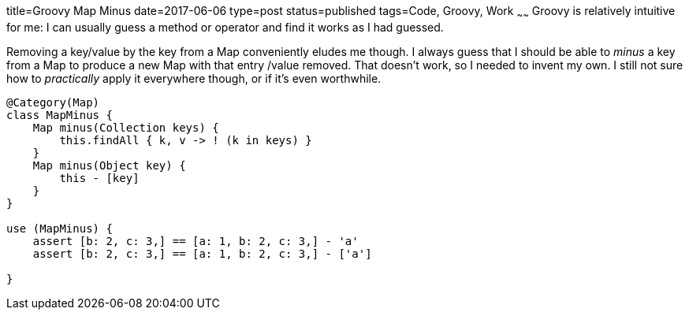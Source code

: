 title=Groovy Map Minus
date=2017-06-06
type=post
status=published
tags=Code, Groovy, Work
~~~~~~
Groovy is relatively intuitive for me:
I can usually guess
a method or operator
and find it works
as I had guessed.

Removing a key/value by the key
from a Map conveniently
eludes me though.
I always guess that I should be able
to _minus_ a key from a Map
to produce a new Map
with that entry /value removed.
That doesn't work,
so I needed to invent my own.
I still not sure how to _practically_
apply it everywhere though,
or if it's even worthwhile.

----
@Category(Map)
class MapMinus {
    Map minus(Collection keys) {
        this.findAll { k, v -> ! (k in keys) }
    }
    Map minus(Object key) {
        this - [key]
    }
}

use (MapMinus) {
    assert [b: 2, c: 3,] == [a: 1, b: 2, c: 3,] - 'a'
    assert [b: 2, c: 3,] == [a: 1, b: 2, c: 3,] - ['a']

}
----
